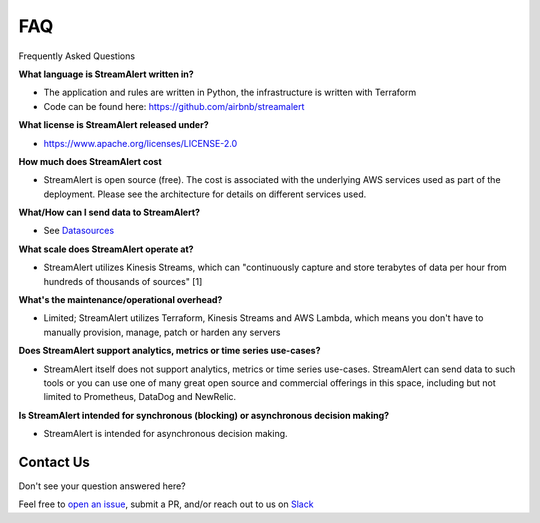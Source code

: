 ###
FAQ
###
Frequently Asked Questions

**What language is StreamAlert written in?**

* The application and rules are written in Python, the infrastructure is written with Terraform
* Code can be found here: https://github.com/airbnb/streamalert

**What license is StreamAlert released under?**

* https://www.apache.org/licenses/LICENSE-2.0

**How much does StreamAlert cost**

* StreamAlert is open source (free). The cost is associated with the underlying AWS services used as part of the deployment. Please see the architecture for details on different services used.

**What/How can I send data to StreamAlert?**

* See `Datasources <datasources.html>`_

**What scale does StreamAlert operate at?**

* StreamAlert utilizes Kinesis Streams, which can "continuously capture and store terabytes of data per hour from hundreds of thousands of sources" [1]

**What's the maintenance/operational overhead?**

* Limited; StreamAlert utilizes Terraform, Kinesis Streams and AWS Lambda, which means you don't have to manually provision, manage, patch or harden any servers

**Does StreamAlert support analytics, metrics or time series use-cases?**

* StreamAlert itself does not support analytics, metrics or time series use-cases. StreamAlert can send data to such tools or you can use one of many great open source and commercial offerings in this space, including but not limited to Prometheus, DataDog and NewRelic.

**Is StreamAlert intended for synchronous (blocking) or asynchronous decision making?**

* StreamAlert is intended for asynchronous decision making.


**********
Contact Us
**********
Don't see your question answered here?

Feel free to `open an issue <https://github.com/airbnb/streamalert/issues/new>`_, submit a PR, and/or reach out to us on `Slack <https://streamalert.herokuapp.com/>`_

